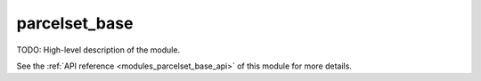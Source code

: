 ..
    Copyright (c) 2020-2021 The STE||AR-Group

    SPDX-License-Identifier: BSL-1.0
    Distributed under the Boost Software License, Version 1.0. (See accompanying
    file LICENSE_1_0.txt or copy at http://www.boost.org/LICENSE_1_0.txt)

.. _modules_parcelset_base:

==============
parcelset_base
==============

TODO: High-level description of the module.

See the :ref:`API reference <modules_parcelset_base_api>` of this module for more
details.

